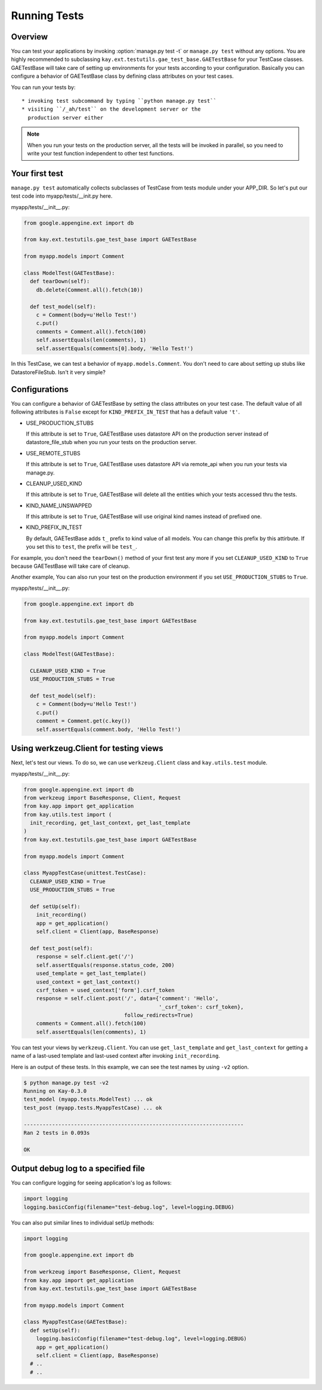 =============
Running Tests
=============

Overview
--------

You can test your applications by invoking :option:`manage.py test -t`
or ``manage.py test`` without any options. You are highly recommended
to subclassing ``kay.ext.testutils.gae_test_base.GAETestBase`` for
your TestCase classes. GAETestBase will take care of setting up
environments for your tests according to your configuration. Basically
you can configure a behavior of GAETestBase class by defining class
attributes on your test cases.

You can run your tests by::

  * invoking test subcommand by typing ``python manage.py test``
  * visiting ``/_ah/test`` on the development server or the
    production server either

.. Note::

   When you run your tests on the production server, all the tests
   will be invoked in parallel, so you need to write your test
   function independent to other test functions.

Your first test
---------------

``manage.py test`` automatically collects subclasses of TestCase from
tests module under your APP_DIR. So let's put our test code into
myapp/tests/__init.py here.

myapp/tests/__init__.py:

.. code-block:: python

  from google.appengine.ext import db

  from kay.ext.testutils.gae_test_base import GAETestBase

  from myapp.models import Comment

  class ModelTest(GAETestBase):
    def tearDown(self):
      db.delete(Comment.all().fetch(10))

    def test_model(self):
      c = Comment(body=u'Hello Test!')
      c.put()
      comments = Comment.all().fetch(100)
      self.assertEquals(len(comments), 1)
      self.assertEquals(comments[0].body, 'Hello Test!')

In this TestCase, we can test a behavior of
``myapp.models.Comment``. You don't need to care about setting up
stubs like DatastoreFileStub. Isn't it very simple?

Configurations
--------------

You can configure a behavior of GAETestBase by setting the class
attributes on your test case. The default value of all following
attributes is ``False`` except for ``KIND_PREFIX_IN_TEST`` that has a
default value ``'t'``.

* USE_PRODUCTION_STUBS

  If this attribute is set to ``True``, GAETestBase uses datastore API
  on the production server instead of datastore_file_stub when you run
  your tests on the production server.

* USE_REMOTE_STUBS

  If this attribute is set to ``True``, GAETestBase uses datastore API
  via remote_api when you run your tests via manage.py.

* CLEANUP_USED_KIND

  If this attribute is set to ``True``, GAETestBase will delete all
  the entities which your tests accessed thru the tests.

* KIND_NAME_UNSWAPPED

  If this attribute is set to ``True``, GAETestBase will use original
  kind names instead of prefixed one.

* KIND_PREFIX_IN_TEST

  By default, GAETestBase adds ``t_`` prefix to kind value of all
  models. You can change this prefix by this attirbute. If you set
  this to ``test``, the prefix will be ``test_``.

For example, you don't need the ``tearDown()`` method of your first
test any more if you set ``CLEANUP_USED_KIND`` to ``True`` because
GAETestBase will take care of cleanup.

Another example, You can also run your test on the production
environment if you set ``USE_PRODUCTION_STUBS`` to ``True``.

myapp/tests/__init__.py:

.. code-block:: python

  from google.appengine.ext import db

  from kay.ext.testutils.gae_test_base import GAETestBase

  from myapp.models import Comment

  class ModelTest(GAETestBase):

    CLEANUP_USED_KIND = True
    USE_PRODUCTION_STUBS = True

    def test_model(self):
      c = Comment(body=u'Hello Test!')
      c.put()
      comment = Comment.get(c.key())
      self.assertEquals(comment.body, 'Hello Test!')


Using werkzeug.Client for testing views
---------------------------------------

Next, let's test our views. To do so, we can use ``werkzeug.Client``
class and ``kay.utils.test`` module.

myapp/tests/__init__.py:

.. code-block:: python

  from google.appengine.ext import db
  from werkzeug import BaseResponse, Client, Request
  from kay.app import get_application
  from kay.utils.test import (
    init_recording, get_last_context, get_last_template
  )
  from kay.ext.testutils.gae_test_base import GAETestBase

  from myapp.models import Comment

  class MyappTestCase(unittest.TestCase):
    CLEANUP_USED_KIND = True
    USE_PRODUCTION_STUBS = True

    def setUp(self):
      init_recording()
      app = get_application()
      self.client = Client(app, BaseResponse)

    def test_post(self):
      response = self.client.get('/')
      self.assertEquals(response.status_code, 200)
      used_template = get_last_template()
      used_context = get_last_context()
      csrf_token = used_context['form'].csrf_token
      response = self.client.post('/', data={'comment': 'Hello',
					     '_csrf_token': csrf_token},
				  follow_redirects=True)
      comments = Comment.all().fetch(100)
      self.assertEquals(len(comments), 1)

You can test your views by ``werkzeug.Client``. You can use
``get_last_template`` and ``get_last_context`` for getting a name of a
last-used template and last-used context after invoking
``init_recording``.

.. seealso:: `Werkzeug test utitilies <http://werkzeug.pocoo.org/documentation/0.5.1/test.html>`_

Here is an output of these tests. In this example, we can see the test
names by using ``-v2`` option.

.. code-block:: bash

  $ python manage.py test -v2
  Running on Kay-0.3.0
  test_model (myapp.tests.ModelTest) ... ok
  test_post (myapp.tests.MyappTestCase) ... ok

  ----------------------------------------------------------------------
  Ran 2 tests in 0.093s

  OK

Output debug log to a specified file
------------------------------------

You can configure logging for seeing application's log as follows:

.. code-block:: python

  import logging
  logging.basicConfig(filename="test-debug.log", level=logging.DEBUG)

You can also put similar lines to individual setUp methods:

.. code-block:: python

  import logging

  from google.appengine.ext import db

  from werkzeug import BaseResponse, Client, Request
  from kay.app import get_application
  from kay.ext.testutils.gae_test_base import GAETestBase

  from myapp.models import Comment

  class MyappTestCase(GAETestBase):
    def setUp(self):
      logging.basicConfig(filename="test-debug.log", level=logging.DEBUG)
      app = get_application()
      self.client = Client(app, BaseResponse)
    # ..
    # ..
